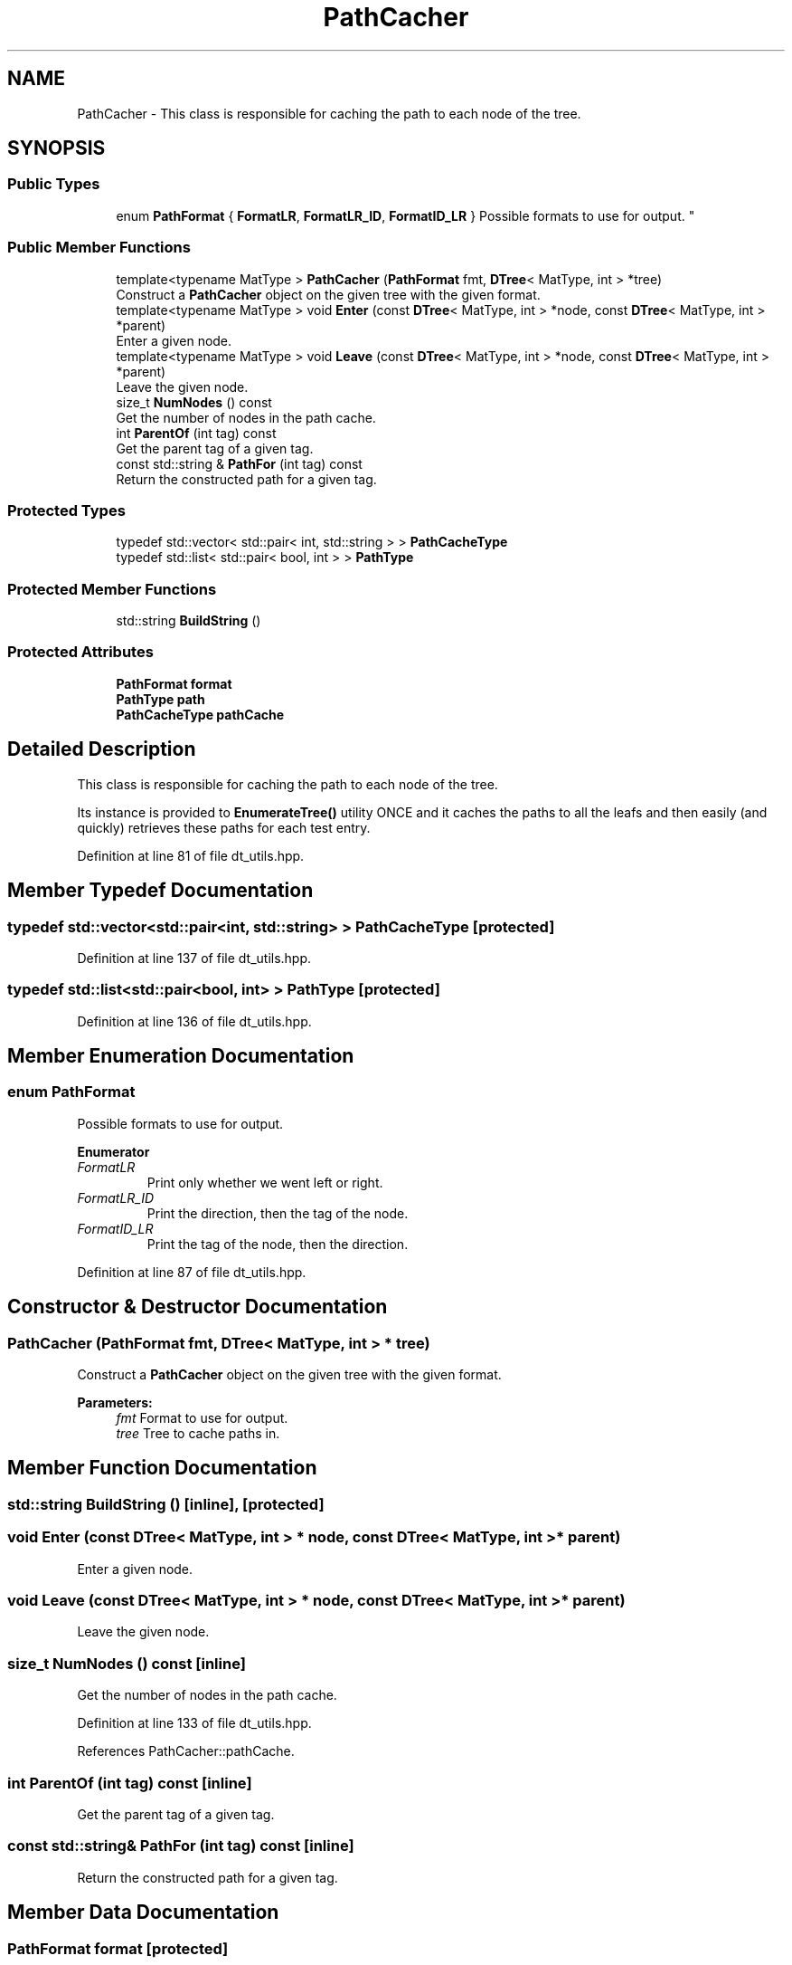 .TH "PathCacher" 3 "Sun Aug 22 2021" "Version 3.4.2" "mlpack" \" -*- nroff -*-
.ad l
.nh
.SH NAME
PathCacher \- This class is responsible for caching the path to each node of the tree\&.  

.SH SYNOPSIS
.br
.PP
.SS "Public Types"

.in +1c
.ti -1c
.RI "enum \fBPathFormat\fP { \fBFormatLR\fP, \fBFormatLR_ID\fP, \fBFormatID_LR\fP }
.RI "Possible formats to use for output\&. ""
.br
.in -1c
.SS "Public Member Functions"

.in +1c
.ti -1c
.RI "template<typename MatType > \fBPathCacher\fP (\fBPathFormat\fP fmt, \fBDTree\fP< MatType, int > *tree)"
.br
.RI "Construct a \fBPathCacher\fP object on the given tree with the given format\&. "
.ti -1c
.RI "template<typename MatType > void \fBEnter\fP (const \fBDTree\fP< MatType, int > *node, const \fBDTree\fP< MatType, int > *parent)"
.br
.RI "Enter a given node\&. "
.ti -1c
.RI "template<typename MatType > void \fBLeave\fP (const \fBDTree\fP< MatType, int > *node, const \fBDTree\fP< MatType, int > *parent)"
.br
.RI "Leave the given node\&. "
.ti -1c
.RI "size_t \fBNumNodes\fP () const"
.br
.RI "Get the number of nodes in the path cache\&. "
.ti -1c
.RI "int \fBParentOf\fP (int tag) const"
.br
.RI "Get the parent tag of a given tag\&. "
.ti -1c
.RI "const std::string & \fBPathFor\fP (int tag) const"
.br
.RI "Return the constructed path for a given tag\&. "
.in -1c
.SS "Protected Types"

.in +1c
.ti -1c
.RI "typedef std::vector< std::pair< int, std::string > > \fBPathCacheType\fP"
.br
.ti -1c
.RI "typedef std::list< std::pair< bool, int > > \fBPathType\fP"
.br
.in -1c
.SS "Protected Member Functions"

.in +1c
.ti -1c
.RI "std::string \fBBuildString\fP ()"
.br
.in -1c
.SS "Protected Attributes"

.in +1c
.ti -1c
.RI "\fBPathFormat\fP \fBformat\fP"
.br
.ti -1c
.RI "\fBPathType\fP \fBpath\fP"
.br
.ti -1c
.RI "\fBPathCacheType\fP \fBpathCache\fP"
.br
.in -1c
.SH "Detailed Description"
.PP 
This class is responsible for caching the path to each node of the tree\&. 

Its instance is provided to \fBEnumerateTree()\fP utility ONCE and it caches the paths to all the leafs and then easily (and quickly) retrieves these paths for each test entry\&. 
.PP
Definition at line 81 of file dt_utils\&.hpp\&.
.SH "Member Typedef Documentation"
.PP 
.SS "typedef std::vector<std::pair<int, std::string> > \fBPathCacheType\fP\fC [protected]\fP"

.PP
Definition at line 137 of file dt_utils\&.hpp\&.
.SS "typedef std::list<std::pair<bool, int> > \fBPathType\fP\fC [protected]\fP"

.PP
Definition at line 136 of file dt_utils\&.hpp\&.
.SH "Member Enumeration Documentation"
.PP 
.SS "enum \fBPathFormat\fP"

.PP
Possible formats to use for output\&. 
.PP
\fBEnumerator\fP
.in +1c
.TP
\fB\fIFormatLR \fP\fP
Print only whether we went left or right\&. 
.TP
\fB\fIFormatLR_ID \fP\fP
Print the direction, then the tag of the node\&. 
.TP
\fB\fIFormatID_LR \fP\fP
Print the tag of the node, then the direction\&. 
.PP
Definition at line 87 of file dt_utils\&.hpp\&.
.SH "Constructor & Destructor Documentation"
.PP 
.SS "\fBPathCacher\fP (\fBPathFormat\fP fmt, \fBDTree\fP< MatType, int > * tree)"

.PP
Construct a \fBPathCacher\fP object on the given tree with the given format\&. 
.PP
\fBParameters:\fP
.RS 4
\fIfmt\fP Format to use for output\&. 
.br
\fItree\fP Tree to cache paths in\&. 
.RE
.PP

.SH "Member Function Documentation"
.PP 
.SS "std::string BuildString ()\fC [inline]\fP, \fC [protected]\fP"

.SS "void Enter (const \fBDTree\fP< MatType, int > * node, const \fBDTree\fP< MatType, int > * parent)"

.PP
Enter a given node\&. 
.SS "void Leave (const \fBDTree\fP< MatType, int > * node, const \fBDTree\fP< MatType, int > * parent)"

.PP
Leave the given node\&. 
.SS "size_t NumNodes () const\fC [inline]\fP"

.PP
Get the number of nodes in the path cache\&. 
.PP
Definition at line 133 of file dt_utils\&.hpp\&.
.PP
References PathCacher::pathCache\&.
.SS "int ParentOf (int tag) const\fC [inline]\fP"

.PP
Get the parent tag of a given tag\&. 
.SS "const std::string& PathFor (int tag) const\fC [inline]\fP"

.PP
Return the constructed path for a given tag\&. 
.SH "Member Data Documentation"
.PP 
.SS "\fBPathFormat\fP format\fC [protected]\fP"

.PP
Definition at line 140 of file dt_utils\&.hpp\&.
.SS "\fBPathType\fP path\fC [protected]\fP"

.PP
Definition at line 139 of file dt_utils\&.hpp\&.
.SS "\fBPathCacheType\fP pathCache\fC [protected]\fP"

.PP
Definition at line 141 of file dt_utils\&.hpp\&.
.PP
Referenced by PathCacher::NumNodes()\&.

.SH "Author"
.PP 
Generated automatically by Doxygen for mlpack from the source code\&.
